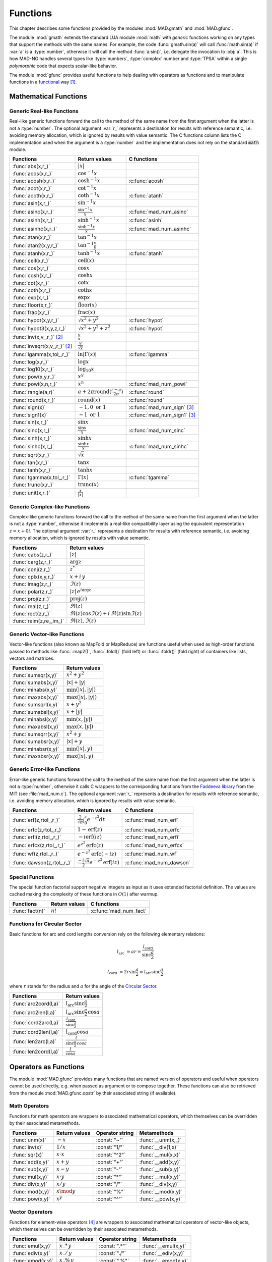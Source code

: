 .. index::
   Functions

*********
Functions
*********

This chapter describes some functions provided by the modules :mod:`MAD.gmath` and :mod:`MAD.gfunc`.

The module :mod:`gmath` extends the standard LUA module :mod:`math` with *generic* functions working on any types that support the methods with the same names. For example, the code :func:`gmath.sin(a)` will call :func:`math.sin(a)` if :var:`a` is a :type:`number`, otherwise it will call the method :func:`a:sin()`, i.e. delegate the invocation to :obj:`a`. This is how MAD-NG handles several types like :type:`numbers`, :type:`complex` number and :type:`TPSA` within a single *polymorphic* code that expects scalar-like behavior.

The module :mod:`gfunc` provides useful functions to help dealing with operators as functions and to manipulate functions in a `functional <https://en.wikipedia.org/wiki/Functional_programming>`_ way [#f1]_.

Mathematical Functions
======================

Generic Real-like Functions
---------------------------

Real-like generic functions forward the call to the method of the same name from the first argument when the latter is not a :type:`number`. The optional argument :var:`r_` represents a destination for results with reference semantic, i.e. avoiding memory allocation, which is ignored by results with value semantic. The C functions column lists the C implementation used when the argument is a :type:`number` and the implementation does not rely on the standard :code:`math` module.

===============================  =======================================================  =============
Functions                        Return values                                            C functions
===============================  =======================================================  =============
:func:`abs(x,r_)`                :math:`|x|`
:func:`acos(x,r_)`               :math:`\cos^{-1} x`
:func:`acosh(x,r_)`              :math:`\cosh^{-1} x`                                     :c:func:`acosh`
:func:`acot(x,r_)`               :math:`\cot^{-1} x`
:func:`acoth(x,r_)`              :math:`\coth^{-1} x`                                     :c:func:`atanh`
:func:`asin(x,r_)`               :math:`\sin^{-1} x`
:func:`asinc(x,r_)`              :math:`\frac{\sin^{-1} x}{x}`                            :c:func:`mad_num_asinc`
:func:`asinh(x,r_)`              :math:`\sinh^{-1} x`                                     :c:func:`asinh`
:func:`asinhc(x,r_)`             :math:`\frac{\sinh^{-1} x}{x}`                           :c:func:`mad_num_asinhc`
:func:`atan(x,r_)`               :math:`\tan^{-1} x`
:func:`atan2(x,y,r_)`            :math:`\tan^{-1} \frac{x}{y}`
:func:`atanh(x,r_)`              :math:`\tanh^{-1} x`                                     :c:func:`atanh`
:func:`ceil(x,r_)`               :math:`\operatorname{ceil}(x)`
:func:`cos(x,r_)`                :math:`\cos x`
:func:`cosh(x,r_)`               :math:`\cosh x`
:func:`cot(x,r_)`                :math:`\cot x`
:func:`coth(x,r_)`               :math:`\coth x`
:func:`exp(x,r_)`                :math:`\exp x`
:func:`floor(x,r_)`              :math:`\operatorname{floor}(x)`
:func:`frac(x,r_)`               :math:`\operatorname{frac}(x)`
:func:`hypot(x,y,r_)`            :math:`\sqrt{x^2+y^2}`                                   :c:func:`hypot`
:func:`hypot3(x,y,z,r_)`         :math:`\sqrt{x^2+y^2+z^2}`                               :c:func:`hypot`
:func:`inv(x,v_,r_)` [#f2]_      :math:`\frac{v}{x}`
:func:`invsqrt(x,v_,r_)` [#f2]_  :math:`\frac{v}{\sqrt x}`
:func:`lgamma(x,tol_,r_)`        :math:`\ln|\Gamma(x)|`                                   :c:func:`lgamma`
:func:`log(x,r_)`                :math:`\log x`
:func:`log10(x,r_)`              :math:`\log_{10} x`
:func:`pow(x,y,r_)`              :math:`x^y`
:func:`powi(x,n,r_)`             :math:`x^n`                                              :c:func:`mad_num_powi`
:func:`rangle(a,r)`              :math:`a + 2\pi \operatorname{round}(\frac{r-a}{2\pi})`  :c:func:`round`
:func:`round(x,r_)`              :math:`\operatorname{round}(x)`                          :c:func:`round`
:func:`sign(x)`                  :math:`-1, 0\text{ or }1`                                :c:func:`mad_num_sign`  [#f3]_
:func:`sign1(x)`                 :math:`-1\text{ or }1`                                   :c:func:`mad_num_sign1` [#f3]_
:func:`sin(x,r_)`                :math:`\sin x`
:func:`sinc(x,r_)`               :math:`\frac{\sin x}{x}`                                 :c:func:`mad_num_sinc`
:func:`sinh(x,r_)`               :math:`\sinh x`
:func:`sinhc(x,r_)`              :math:`\frac{\sinh x}{x}`                                :c:func:`mad_num_sinhc`
:func:`sqrt(x,r_)`               :math:`\sqrt{x}`
:func:`tan(x,r_)`                :math:`\tan x`
:func:`tanh(x,r_)`               :math:`\tanh x`
:func:`tgamma(x,tol_,r_)`        :math:`\Gamma(x)`                                        :c:func:`tgamma`
:func:`trunc(x,r_)`              :math:`\operatorname{trunc}(x)`
:func:`unit(x,r_)`               :math:`\frac{x}{|x|}`
===============================  =======================================================  =============

Generic Complex-like Functions
------------------------------

Complex-like generic functions forward the call to the method of the same name from the first argument when the latter is not a :type:`number`, otherwise it implements a real-like compatibility layer using the equivalent representation :math:`z=x+0i`. The optional argument :var:`r_` represents a destination for results with reference semantic, i.e. avoiding memory allocation, which is ignored by results with value semantic. 

=======================  ==================================
Functions                Return values
=======================  ==================================
:func:`cabs(z,r_)`       :math:`|z|`
:func:`carg(z,r_)`       :math:`\arg z`
:func:`conj(z,r_)`       :math:`z^*`
:func:`cplx(x,y,r_)`     :math:`x+i\,y`
:func:`imag(z,r_)`       :math:`\Im(z)`
:func:`polar(z,r_)`      :math:`|z|\,e^{i \arg z}`
:func:`proj(z,r_)`       :math:`\operatorname{proj}(z)`
:func:`real(z,r_)`       :math:`\Re(z)`
:func:`rect(z,r_)`       :math:`\Re(z)\cos \Im(z)+i\,\Re(z)\sin \Im(z)`
:func:`reim(z,re_,im_)`  :math:`\Re(z), \Im(z)`
=======================  ==================================

Generic Vector-like Functions
-----------------------------

Vector-like functions (also known as MapFold or MapReduce) are functions useful when used as high-order functions passed to methods like :func:`:map2()`, :func:`:foldl()` (fold left) or :func:`:foldr()` (fold right) of containers like lists, vectors and matrices.

====================  ========================
Functions             Return values
====================  ========================
:func:`sumsqr(x,y)`   :math:`x^2 + y^2`
:func:`sumabs(x,y)`   :math:`|x| + |y|`
:func:`minabs(x,y)`   :math:`\min(|x|, |y|)`
:func:`maxabs(x,y)`   :math:`\max(|x|, |y|)`
:func:`sumsqrl(x,y)`  :math:`x + y^2`
:func:`sumabsl(x,y)`  :math:`x + |y|`
:func:`minabsl(x,y)`  :math:`\min(x, |y|)`
:func:`maxabsl(x,y)`  :math:`\max(x, |y|)`
:func:`sumsqrr(x,y)`  :math:`x^2 + y`
:func:`sumabsr(x,y)`  :math:`|x| + y`
:func:`minabsr(x,y)`  :math:`\min(|x|, y)`
:func:`maxabsr(x,y)`  :math:`\max(|x|, y)`
====================  ========================

Generic Error-like Functions
----------------------------

Error-like generic functions forward the call to the method of the same name from the first argument when the latter is not a :type:`number`, otherwise it calls C wrappers to the corresponding functions from the `Faddeeva library <http://ab-initio.mit.edu/wiki/index.php/Faddeeva_Package>`_ from the MIT (see :file:`mad_num.c`). The optional argument :var:`r_` represents a destination for results with reference semantic, i.e. avoiding memory allocation, which is ignored by results with value semantic.

==========================  ==========================================================  ========================
Functions                   Return values                                               C functions  
==========================  ==========================================================  ========================
:func:`erf(z,rtol_,r_)`     :math:`\frac{2}{\sqrt\pi}\int_0^z e^{-t^2} dt`              :c:func:`mad_num_erf`      
:func:`erfc(z,rtol_,r_)`    :math:`1-\operatorname{erf}(z)`                             :c:func:`mad_num_erfc`     
:func:`erfi(z,rtol_,r_)`    :math:`-i\operatorname{erf}(i z)`                           :c:func:`mad_num_erfi`     
:func:`erfcx(z,rtol_,r_)`   :math:`e^{z^2}\operatorname{erfc}(z)`                       :c:func:`mad_num_erfcx`    
:func:`wf(z,rtol_,r_)`      :math:`e^{-z^2}\operatorname{erfc}(-i z)`                   :c:func:`mad_num_wf`       
:func:`dawson(z,rtol_,r_)`  :math:`\frac{-i\sqrt\pi}{2}e^{-z^2}\operatorname{erf}(iz)`  :c:func:`mad_num_dawson`
==========================  ==========================================================  ========================

Special Functions
-----------------

The special function factorial support negative integers as input as it uses extended factorial definition. The values are cached making the complexity of these functions in :math:`O(1)` after warmup. 

==================  ====================  =========================
Functions           Return values         C functions
==================  ====================  =========================
:func:`fact(n)`     :math:`n!`            :c:func:`mad_num_fact`
==================  ====================  =========================

Functions for Circular Sector
-----------------------------

Basic functions for arc and cord lengths conversion rely on the following elementary relations:

.. math::

    l_{\text{arc}}  &= a r = \frac{l_{\text{cord}}}{\operatorname{sinc} \frac{a}{2}}

    l_{\text{cord}} &= 2 r \sin \frac{a}{2} = l_{\text{arc}} \operatorname{sinc} \frac{a}{2} 

where :math:`r` stands for the radius and :math:`a` for the angle of the `Circular Sector <https://en.wikipedia.org/wiki/Circular_sector>`_.

=====================  =====================================
Functions              Return values
=====================  =====================================
:func:`arc2cord(l,a)`  :math:`l_{\text{arc}} \operatorname{sinc} \frac{a}{2}`
:func:`arc2len(l,a)`   :math:`l_{\text{arc}} \operatorname{sinc} \frac{a}{2}\, \cos a`
:func:`cord2arc(l,a)`  :math:`\frac{l_{\text{cord}}}{\operatorname{sinc} \frac{a}{2}}`
:func:`cord2len(l,a)`  :math:`l_{\text{cord}} \cos a`
:func:`len2arc(l,a)`   :math:`\frac{l}{\operatorname{sinc} \frac{a}{2}\, cos a}`
:func:`len2cord(l,a)`  :math:`\frac{l}{\cos a}`
=====================  =====================================

.. ----------------------------------------------

Operators as Functions
======================

The module :mod:`MAD.gfunc` provides many functions that are named version of operators and useful when operators cannot be used directly, e.g. when passed as argument or to compose together. These functions can also be retrieved from the module :mod:`MAD.gfunc.opstr` by their associated string (if available).

Math Operators
--------------

Functions for math operators are wrappers to associated mathematical operators, which themselves can be overridden by their associated metamethods.

================  =================  ===============  ===================
Functions         Return values      Operator string  Metamethods
================  =================  ===============  ===================
:func:`unm(x)`    :math:`-x`         :const:`"~"`     :func:`__unm(x,_)`
:func:`inv(x)`    :math:`1 / x`      :const:`"1/"`    :func:`__div(1,x)`
:func:`sqr(x)`    :math:`x \cdot x`  :const:`"^2"`    :func:`__mul(x,x)`
:func:`add(x,y)`  :math:`x + y`      :const:`"+"`     :func:`__add(x,y)`
:func:`sub(x,y)`  :math:`x - y`      :const:`"-"`     :func:`__sub(x,y)`
:func:`mul(x,y)`  :math:`x \cdot y`  :const:`"*"`     :func:`__mul(x,y)`
:func:`div(x,y)`  :math:`x / y`      :const:`"/"`     :func:`__div(x,y)`
:func:`mod(x,y)`  :math:`x \mod y`   :const:`"%"`     :func:`__mod(x,y)`
:func:`pow(x,y)`  :math:`x ^ y`      :const:`"^"`     :func:`__pow(x,y)`
================  =================  ===============  ===================

Vector Operators
----------------

Functions for element-wise operators [#f4]_ are wrappers to associated mathematical operators of vector-like objects, which themselves can be overridden by their associated metamethods.

=================  =====================  ===============  ====================
Functions          Return values          Operator string  Metamethods
=================  =====================  ===============  ====================
:func:`emul(x,y)`  :math:`x\,.*\,y`       :const:`".*"`    :func:`__emul(x,y)`
:func:`ediv(x,y)`  :math:`x\,./\,y`       :const:`"./"`    :func:`__ediv(x,y)`
:func:`emod(x,y)`  :math:`x\,.\%\,y`      :const:`".%"`    :func:`__emod(x,y)`
:func:`epow(x,y)`  :math:`x\,.\hat\ \ y`  :const:`".^"`    :func:`__epow(x,y)`
=================  =====================  ===============  ====================

Logical Operators
-----------------

Functions for logical operators are wrappers to associated logical operators.

=================  ====================  ===============
Functions          Return values         Operator string
=================  ====================  ===============
:func:`lfalse()`   :const:`true`                                         
:func:`ltrue()`    :const:`false`                                        
:func:`lnot(x)`    :math:`\lnot x`       :const:`"!"`                      
:func:`lbool(x)`   :math:`\lnot\lnot x`  :const:`"!!"`                       
:func:`land(x,y)`  :math:`x \land y`     :const:`"&&"`                       
:func:`lor(x,y)`   :math:`x \lor y`      :const:`"||"`                       
=================  ====================  ===============

Relational Operators
--------------------

Functions for relational operators are wrappers to associated logical operators, which themselves can be overridden by their associated metamethods. Relational ordering operators are available only for objects that are ordered.

===============  ================  ==============================  =================
Functions        Return values     Operator string                 Metamethods
===============  ================  ==============================  =================
:func:`eq(x,y)`  :math:`x = y`     :const:`"=="`                   :func:`__eq(x,y)`
:func:`ne(x,y)`  :math:`x \neq y`  :const:`"!="` or :const:`"~="`  :func:`__eq(x,y)`
:func:`lt(x,y)`  :math:`x < y`     :const:`"<"`                    :func:`__lt(x,y)`
:func:`le(x,y)`  :math:`x <= y`    :const:`"<="`                   :func:`__le(x,y)`
:func:`gt(x,y)`  :math:`x > y`     :const:`">"`                    :func:`__le(x,y)`
:func:`ge(x,y)`  :math:`x >= y`    :const:`">="`                   :func:`__lt(x,y)`
===============  ================  ==============================  =================

Object Operators
----------------

Functions for object operators are wrappers to associated object operators, which themselves can be overridden by their associated metamethods.

===================  ==============  ===============  =================
Functions            Return values   Operator string  Metamethods
===================  ==============  ===============  =================
:func:`get(x,k)`     :math:`x[k]`    :const:`"->"`    :func:`__index(x,k)`
:func:`set(x,k,v)`   :math:`x[k]=v`  :const:`"<-"`    :func:`__newindex(x,k,v)`
:func:`len(x)`       :math:`\#x`     :const:`"#"`     :func:`__len(x)`
:func:`cat(x,y)`     :math:`x .. y`  :const:`".."`    :func:`__concat(x,y)`
:func:`call(x,...)`  :math:`x(...)`  :const:`"()"`    :func:`__call(x,...)`
===================  ==============  ===============  =================

Bitwise Functions
=================

Functions for bitwise operations are those from the LuaJIT module :mod:`bit` and imported into the module :mod:`MAD.gfunc` for convenience, see http://bitop.luajit.org/api.html for details. Note that all these functions have *value semantic* and normalise their arguments to the numeric range of a 32 bit integer before use.

====================  ====================================================
Functions             Return values         
====================  ====================================================
:func:`tobit(x)`      Return the normalized value of :var:`x` to the range of a 32 bit integer      
:func:`tohex(x,n_)`   Return the hex string of :var:`x` with :var:`n` digits (:math:`n<0` use caps)    
:func:`bnot(x)`       Return the bitwise reverse of :var:`x` bits    
:func:`band(x,...)`   Return the bitwise *AND* of all arguments     
:func:`bor(x,...)`    Return the bitwise *OR* of all arguments 
:func:`bxor(x,...)`   Return the bitwise *XOR* of all arguments
:func:`lshift(x,n)`   Return the bitwise left shift of :var:`x` by :var:`n` bits with 0-bit shift-in     
:func:`rshift(x,n)`   Return the bitwise right shift of :var:`x` by :var:`n` bits with 0-bit shift-in
:func:`arshift(x,n)`  Return the bitwise right shift of :var:`x` by :var:`n` bits with sign bit shift-in
:func:`rol(x,n)`      Return the bitwise left rotation of :var:`x` by :var:`n` bits      
:func:`ror(x,n)`      Return the bitwise right rotation of :var:`x` by :var:`n` bits     
:func:`bswap(x)`      Return the swapped bytes of :var:`x`, i.e. convert big endian to/from little endian       
====================  ====================================================

Flags Functions
---------------

A flag is 32 bit unsigned integer used to store up to 32 binary states with the convention that :const:`0` means disabled/cleared and :const:`1` means enabled/set. Functions on flags are useful aliases to, or combination of, bitwise operations to manipulate their states (i.e. their bits). Flags are mainly used by the object model to keep track of hidden and user-defined states in a compact and efficient format. 

===================  ====================================================
Functions            Return values         
===================  ====================================================
:func:`bset(x,n)`    Return the flag :var:`x` with state :var:`n` enabled
:func:`bclr(x,n)`    Return the flag :var:`x` with state :var:`n` disabled   
:func:`btst(x,n)`    Return :const:`true` if state :var:`n` is enabled in :var:`x`, :const:`false` otherwise      
:func:`fbit(n)`      Return a flag with only state :var:`n` enabled    
:func:`fnot(x)`      Return the flag :var:`x` with all states flipped
:func:`fset(x,...)`  Return the flag :var:`x` with disabled states flipped if enabled in any flag passed as argument
:func:`fcut(x,...)`  Return the flag :var:`x` with enabled states flipped if disabled in any flag passed as argument 
:func:`fclr(x,f)`    Return the flag :var:`x` with enabled states flipped if enabled in :var:`f`
:func:`ftst(x,f)`    Return :const:`true` if all states enabled in :var:`f` are enabled in :var:`x`, :const:`false` otherwise 
:func:`fall(x)`      Return :const:`true` if all states are enabled in :var:`x`, :const:`false` otherwise       
:func:`fany(x)`      Return :const:`true` if any state is enabled in :var:`x`, :const:`false` otherwise    
===================  ====================================================

Special Functions
=================

The module :mod:`MAD.gfunc` provides some useful functions when passed as argument or composed with other functions.

======================  ====================================================
Functions               Return values         
======================  ====================================================
:func:`narg(...)`       Return the number of arguments      
:func:`ident(...)`      Return all arguments unchanged, i.e. functional identity    
:func:`fnil()`          Return :const:`nil`, i.e. functional nil    
:func:`ftrue()`         Return :const:`true`, i.e. functional true
:func:`ffalse()`        Return :const:`false`, i.e. functional false
:func:`fzero()`         Return :const:`0`, i.e. functional zero
:func:`fone()`          Return :const:`1`, i.e. functional one     
:func:`first(a)`        Return first argument and discard the others
:func:`second(a,b)`     Return second argument and discard the others
:func:`third(a,b,c)`    Return third argument and discard the others      
:func:`swap(a,b)`       Return first and second arguments swapped and discard the other arguments   
:func:`swapv(a,b,...)`  Return first and second arguments swapped followed by the other arguments        
:func:`echo(...)`       Return all arguments unchanged after echoing them on stdout       
======================  ====================================================

.. ------------------------------------------------------------

.. rubric:: Footnotes

.. [#f1] For *true* Functional Programming, see the module :mod:`MAD.lfun`, a binding of the `LuaFun <https://github.com/luafun/luafun>`_  library adapted to the ecosystem of MAD-NG.
.. [#f2] Default: :expr:`v_ = 1`. 
.. [#f3] Sign and sign1 functions take care of special cases like ±0, ±inf and ±NaN.
.. [#f4] Element-wise operators are not available directly in the programming language, here we use the Matlab-like notation for convenience.
